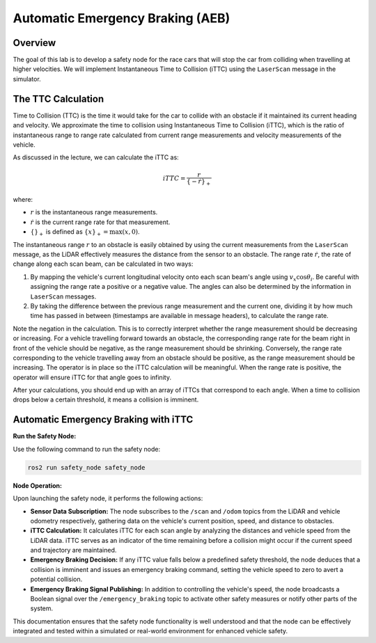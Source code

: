 Automatic Emergency Braking (AEB)
=================================

Overview
--------

The goal of this lab is to develop a safety node for the race cars that will stop the car from colliding when travelling at higher velocities. We will implement Instantaneous Time to Collision (iTTC) using the ``LaserScan`` message in the simulator.

The TTC Calculation
-------------------

Time to Collision (TTC) is the time it would take for the car to collide with an obstacle if it maintained its current heading and velocity. We approximate the time to collision using Instantaneous Time to Collision (iTTC), which is the ratio of instantaneous range to range rate calculated from current range measurements and velocity measurements of the vehicle.

As discussed in the lecture, we can calculate the iTTC as:

.. math::

   iTTC = \frac{r}{\{- \dot{r}\}_{+}}

where:

- :math:`r` is the instantaneous range measurements.
- :math:`\dot{r}` is the current range rate for that measurement.
- :math:`\{\}_{+}` is defined as :math:`\{x\}_{+} = \text{max}(x, 0)`.

The instantaneous range :math:`r` to an obstacle is easily obtained by using the current measurements from the ``LaserScan`` message, as the LiDAR effectively measures the distance from the sensor to an obstacle. The range rate :math:`\dot{r}`, the rate of change along each scan beam, can be calculated in two ways:

1. By mapping the vehicle's current longitudinal velocity onto each scan beam's angle using :math:`v_x \cos{\theta_{i}}`. Be careful with assigning the range rate a positive or a negative value. The angles can also be determined by the information in ``LaserScan`` messages.

2. By taking the difference between the previous range measurement and the current one, dividing it by how much time has passed in between (timestamps are available in message headers), to calculate the range rate.

Note the negation in the calculation. This is to correctly interpret whether the range measurement should be decreasing or increasing. For a vehicle travelling forward towards an obstacle, the corresponding range rate for the beam right in front of the vehicle should be negative, as the range measurement should be shrinking. Conversely, the range rate corresponding to the vehicle travelling away from an obstacle should be positive, as the range measurement should be increasing. The operator is in place so the iTTC calculation will be meaningful. When the range rate is positive, the operator will ensure iTTC for that angle goes to infinity.

After your calculations, you should end up with an array of iTTCs that correspond to each angle. When a time to collision drops below a certain threshold, it means a collision is imminent.

Automatic Emergency Braking with iTTC
-------------------------------------

**Run the Safety Node:**

Use the following command to run the safety node:

.. code-block:: bash

    ros2 run safety_node safety_node

**Node Operation:**

Upon launching the safety node, it performs the following actions:

- **Sensor Data Subscription:** The node subscribes to the ``/scan`` and ``/odom`` topics from the LiDAR and vehicle odometry respectively, gathering data on the vehicle's current position, speed, and distance to obstacles.

- **iTTC Calculation:** It calculates iTTC for each scan angle by analyzing the distances and vehicle speed from the LiDAR data. iTTC serves as an indicator of the time remaining before a collision might occur if the current speed and trajectory are maintained.

- **Emergency Braking Decision:** If any iTTC value falls below a predefined safety threshold, the node deduces that a collision is imminent and issues an emergency braking command, setting the vehicle speed to zero to avert a potential collision.

- **Emergency Braking Signal Publishing:** In addition to controlling the vehicle's speed, the node broadcasts a Boolean signal over the ``/emergency_braking`` topic to activate other safety measures or notify other parts of the system.

This documentation ensures that the safety node functionality is well understood and that the node can be effectively integrated and tested within a simulated or real-world environment for enhanced vehicle safety.
